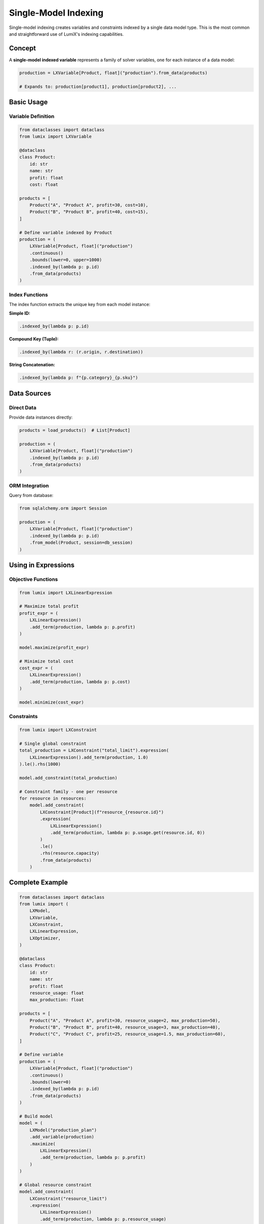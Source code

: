 Single-Model Indexing
=====================

Single-model indexing creates variables and constraints indexed by a single data model type.
This is the most common and straightforward use of LumiX's indexing capabilities.

Concept
-------

A **single-model indexed variable** represents a family of solver variables, one for each
instance of a data model:

.. code-block:: python

   production = LXVariable[Product, float]("production").from_data(products)

   # Expands to: production[product1], production[product2], ...

Basic Usage
-----------

Variable Definition
~~~~~~~~~~~~~~~~~~~

.. code-block:: python

   from dataclasses import dataclass
   from lumix import LXVariable

   @dataclass
   class Product:
       id: str
       name: str
       profit: float
       cost: float

   products = [
       Product("A", "Product A", profit=30, cost=10),
       Product("B", "Product B", profit=40, cost=15),
   ]

   # Define variable indexed by Product
   production = (
       LXVariable[Product, float]("production")
       .continuous()
       .bounds(lower=0, upper=1000)
       .indexed_by(lambda p: p.id)
       .from_data(products)
   )

Index Functions
~~~~~~~~~~~~~~~

The index function extracts the unique key from each model instance:

**Simple ID:**

.. code-block:: python

   .indexed_by(lambda p: p.id)

**Compound Key (Tuple):**

.. code-block:: python

   .indexed_by(lambda r: (r.origin, r.destination))

**String Concatenation:**

.. code-block:: python

   .indexed_by(lambda p: f"{p.category}_{p.sku}")

Data Sources
------------

Direct Data
~~~~~~~~~~~

Provide data instances directly:

.. code-block:: python

   products = load_products()  # List[Product]

   production = (
       LXVariable[Product, float]("production")
       .indexed_by(lambda p: p.id)
       .from_data(products)
   )

ORM Integration
~~~~~~~~~~~~~~~

Query from database:

.. code-block:: python

   from sqlalchemy.orm import Session

   production = (
       LXVariable[Product, float]("production")
       .indexed_by(lambda p: p.id)
       .from_model(Product, session=db_session)
   )

Using in Expressions
--------------------

Objective Functions
~~~~~~~~~~~~~~~~~~~

.. code-block:: python

   from lumix import LXLinearExpression

   # Maximize total profit
   profit_expr = (
       LXLinearExpression()
       .add_term(production, lambda p: p.profit)
   )

   model.maximize(profit_expr)

   # Minimize total cost
   cost_expr = (
       LXLinearExpression()
       .add_term(production, lambda p: p.cost)
   )

   model.minimize(cost_expr)

Constraints
~~~~~~~~~~~

.. code-block:: python

   from lumix import LXConstraint

   # Single global constraint
   total_production = LXConstraint("total_limit").expression(
       LXLinearExpression().add_term(production, 1.0)
   ).le().rhs(1000)

   model.add_constraint(total_production)

   # Constraint family - one per resource
   for resource in resources:
       model.add_constraint(
           LXConstraint[Product](f"resource_{resource.id}")
           .expression(
               LXLinearExpression()
               .add_term(production, lambda p: p.usage.get(resource.id, 0))
           )
           .le()
           .rhs(resource.capacity)
           .from_data(products)
       )

Complete Example
----------------

.. code-block:: python

   from dataclasses import dataclass
   from lumix import (
       LXModel,
       LXVariable,
       LXConstraint,
       LXLinearExpression,
       LXOptimizer,
   )

   @dataclass
   class Product:
       id: str
       name: str
       profit: float
       resource_usage: float
       max_production: float

   products = [
       Product("A", "Product A", profit=30, resource_usage=2, max_production=50),
       Product("B", "Product B", profit=40, resource_usage=3, max_production=40),
       Product("C", "Product C", profit=25, resource_usage=1.5, max_production=60),
   ]

   # Define variable
   production = (
       LXVariable[Product, float]("production")
       .continuous()
       .bounds(lower=0)
       .indexed_by(lambda p: p.id)
       .from_data(products)
   )

   # Build model
   model = (
       LXModel("production_plan")
       .add_variable(production)
       .maximize(
           LXLinearExpression()
           .add_term(production, lambda p: p.profit)
       )
   )

   # Global resource constraint
   model.add_constraint(
       LXConstraint("resource_limit")
       .expression(
           LXLinearExpression()
           .add_term(production, lambda p: p.resource_usage)
       )
       .le()
       .rhs(200)  # Total resource capacity
   )

   # Per-product max production constraints
   model.add_constraint(
       LXConstraint[Product]("max_production")
       .expression(LXLinearExpression().add_term(production, 1.0))
       .le()
       .rhs(lambda p: p.max_production)
       .from_data(products)
   )

   # Solve
   optimizer = LXOptimizer().use_solver("ortools")
   solution = optimizer.solve(model)

   # Access results
   if solution.is_optimal():
       print(f"Optimal profit: ${solution.objective_value:,.2f}")
       for product in products:
           qty = solution.variables["production"][product.id]
           print(f"  {product.name}: {qty:.2f} units")

Filtering
---------

Apply filters to include only certain instances:

.. code-block:: python

   production = (
       LXVariable[Product, float]("production")
       .continuous()
       .where(lambda p: p.is_active and p.stock_available)
       .from_data(products)
   )

Common Patterns
---------------

Binary Selection
~~~~~~~~~~~~~~~~

.. code-block:: python

   is_selected = (
       LXVariable[Facility, int]("is_selected")
       .binary()
       .indexed_by(lambda f: f.id)
       .from_data(facilities)
   )

Integer Counts
~~~~~~~~~~~~~~

.. code-block:: python

   num_trucks = (
       LXVariable[Route, int]("num_trucks")
       .integer()
       .bounds(lower=0, upper=10)
       .indexed_by(lambda r: (r.origin, r.destination))
       .from_data(routes)
   )

Continuous Quantities
~~~~~~~~~~~~~~~~~~~~~

.. code-block:: python

   flow = (
       LXVariable[Arc, float]("flow")
       .continuous()
       .bounds(lower=0)
       .indexed_by(lambda a: (a.from_node, a.to_node))
       .from_data(arcs)
   )

Best Practices
--------------

1. **Use meaningful index keys:**

   .. code-block:: python

      # Good: Business identifier
      .indexed_by(lambda p: p.sku)

      # Avoid: Auto-increment IDs if not stable
      .indexed_by(lambda p: p.db_id)

2. **Filter early:**

   .. code-block:: python

      # Good: Filter at variable level
      production = (
          LXVariable[Product, float]("production")
          .where(lambda p: p.is_active)
          .from_data(products)
      )

      # Less efficient: Filter in constraints
      # Creates unnecessary variables

3. **Use type annotations:**

   .. code-block:: python

      # Good: Full type information
      production = LXVariable[Product, float]("production")

      # Bad: No type information
      production = LXVariable("production")

Next Steps
----------

- :doc:`multi-model` - Learn multi-dimensional indexing
- :doc:`dimensions` - Understand index dimensions in depth
- :doc:`filtering` - Advanced filtering strategies
- :doc:`/user-guide/core/variables` - Variable families in detail
